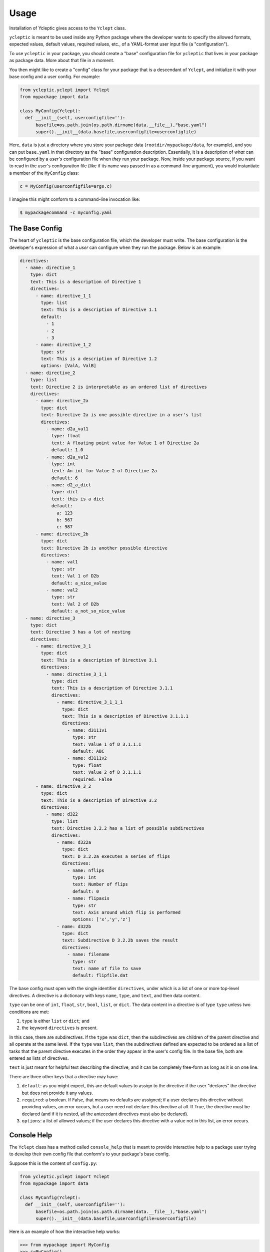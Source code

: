 Usage
=====

Installation of Ycleptic gives access to the ``Yclept`` class.

``ycleptic`` is meant to be used inside any Python package where the developer
wants to specify the allowed formats, expected values, default values, required
values, etc., of a YAML-format user input file (a "configuration").

To use ``ycleptic`` in your package, you should create a "base" configuration file for ``ycleptic`` that lives in your package as package data.  More about that file in a moment.

You then might like to create a "config" class for your package that is a descendant
of ``Yclept``, and initialize it with your base config and a user config. For example:

.. code-block:: python

  from ycleptic.yclept import Yclept
  from mypackage import data

  class MyConfig(Yclept):
    def __init__(self, userconfigfile=''):
        basefile=os.path.join(os.path.dirname(data.__file__),"base.yaml")
        super().__init__(data.basefile,userconfigfile=userconfigfile)


Here, ``data`` is just a directory where you store your package data (``rootdir/mypackage/data``, for example), and you can put ``base.yaml`` in that directory as the "base" configuration description.  Essentially, it is a description of *what* can be configured by a *user's* configuration file when *they* run your package.  Now, inside your package source, if you want to read in the user's configuration file (like if its name was passed in as a command-line argument), you would instantiate a member of the ``MyConfig`` class:

.. code-block:: python

  c = MyConfig(userconfigfile=args.c)

I imagine this might conform to a command-line invocation like:

.. code-block:: console

  $ mypackagecommand -c myconfig.yaml


The Base Config
---------------

The heart of ``ycleptic`` is the base configuration file, which the developer must write. The base configuration is the developer's expression of what a *user* can configure when they run the package.  Below is an example:

.. code-block:: yaml

  directives:
    - name: directive_1
      type: dict
      text: This is a description of Directive 1
      directives:
        - name: directive_1_1
          type: list
          text: This is a description of Directive 1.1
          default:
            - 1
            - 2
            - 3
        - name: directive_1_2
          type: str
          text: This is a description of Directive 1.2
          options: [ValA, ValB]
    - name: directive_2
      type: list
      text: Directive 2 is interpretable as an ordered list of directives
      directives:
        - name: directive_2a
          type: dict
          text: Directive 2a is one possible directive in a user's list
          directives:
            - name: d2a_val1
              type: float
              text: A floating point value for Value 1 of Directive 2a
              default: 1.0
            - name: d2a_val2
              type: int
              text: An int for Value 2 of Directive 2a
              default: 6
            - name: d2_a_dict
              type: dict
              text: this is a dict
              default:
                a: 123
                b: 567
                c: 987
        - name: directive_2b
          type: dict
          text: Directive 2b is another possible directive
          directives:
            - name: val1
              type: str
              text: Val 1 of D2b
              default: a_nice_value
            - name: val2
              type: str
              text: Val 2 of D2b
              default: a_not_so_nice_value
    - name: directive_3
      type: dict
      text: Directive 3 has a lot of nesting
      directives:
        - name: directive_3_1
          type: dict
          text: This is a description of Directive 3.1
          directives:
            - name: directive_3_1_1
              type: dict
              text: This is a description of Directive 3.1.1
              directives:
                - name: directive_3_1_1_1
                  type: dict
                  text: This is a description of Directive 3.1.1.1
                  directives:
                    - name: d3111v1
                      type: str
                      text: Value 1 of D 3.1.1.1
                      default: ABC
                    - name: d3111v2
                      type: float
                      text: Value 2 of D 3.1.1.1
                      required: False
        - name: directive_3_2
          type: dict
          text: This is a description of Directive 3.2
          directives:
            - name: d322
              type: list
              text: Directive 3.2.2 has a list of possible subdirectives
              directives:
                - name: d322a
                  type: dict
                  text: D 3.2.2a executes a series of flips
                  directives:
                    - name: nflips
                      type: int
                      text: Number of flips
                      default: 0
                    - name: flipaxis
                      type: str
                      text: Axis around which flip is performed
                      options: ['x','y','z']
                - name: d322b
                  type: dict
                  text: Subdirective D 3.2.2b saves the result
                  directives:
                    - name: filename
                      type: str
                      text: name of file to save
                      default: flipfile.dat


The base config must open with the single identifier ``directives``, under which is a list of one or more top-level directives.  A directive is a dictionary with keys ``name``, ``type``, and ``text``, and then data content.

``type`` can be one of ``int``, ``float``, ``str``, ``bool``, ``list``, or ``dict``.  The data content in a directive is of type ``type`` unless two conditions are met:

1. ``type`` is either ``list`` or ``dict``; and
2. the keyword ``directives`` is present.

In this case, there are subdirectives.  If the ``type`` was ``dict``, then the subdirectives are children of the parent directive and all operate at the same level.  If the ``type`` was ``list``, then the subdirectives defined are expected to be ordered as a list of tasks that the parent directive executes in the order they appear in the user's config file.  In the base file, both are entered as lists of directives.

``text`` is just meant for helpful text describing the directive, and it can be completely free-form as long as it is on one line.

There are three other keys that a directive may have:

1. ``default``: as you might expect, this are default values to assign to the directive if the user "declares" the directive but does not provide it any values.
2. ``required``:  a boolean.  If False, that means no defaults are assigned; if a user declares this directive without providing values, an error occurs, but a user need not declare this directive at all.  If True, the directive must be declared (and if it is nested, all the antecedant directives must also be declared).
3. ``options``: a list of allowed values; if the user declares this directive with a value not in this list, an error occurs.

Console Help
------------

The ``Yclept`` class has a method called ``console_help`` that is meant to provide interactive help to a package user trying to develop their own config file that conform's to your package's base config.  

Suppose this is the content of ``config.py``:

.. code-block:: python

  from ycleptic.yclept import Yclept
  from mypackage import data

  class MyConfig(Yclept):
    def __init__(self, userconfigfile=''):
        basefile=os.path.join(os.path.dirname(data.__file__),"base.yaml")
        super().__init__(data.basefile,userconfigfile=userconfigfile)
   

Here is an example of how the interactive help works:

.. code-block:: python

  >>> from mypackage import MyConfig
  >>> c=MyConfig()
  >>> c.console_help()
      Help available for directive_1, directive_2, directive_3

This reflects the fact that the three top-level directives available are called ``directive_1``, ``directive_2``, and ``directive_3``, respectively.  To drill down, you just add the directive names:

.. code-block:: python

  >>> c.console_help('directive_1')
  directive_1:
    This is a description of Directive 1
    type: dict
    Help available for directive_1_1, directive_1_2
  >>> c.console_help('directive_1','directive_1_2')
  directive_1->
  directive_1_2:
    This is a description of Directive 1.2
    type: str

In this way, you can interactively explore the whole structure of the base config, and learn how to write a user config.

The User Config
---------------

The base config specifies both the allowable syntax of a user config and how the resulting dictionary representation in memory should look.  Every directive name is a key in the user config.  So an example user config that conforms to the base config above might look like

.. code-block:: yaml

  directive_2:
     - directive_2b:
         val1: hello
         val2: let us begin
     - directive_2a:
         d2a_val1: 99.999
         d2_a_dict:
           b: 765
           c: 789
     - directive_2b:
         val1: goodbye
         val2: we are done
  directive_1:
    directive_1_2: valA

Here, the user has declared an instance of ``directive_2`` as a list of "tasks": first, an instance of ``directive_2b`` with certain values of ``val1`` and ``val2``, then ``directive_2a``, and then another different instance of ``directive_2b``.  The declaration of ``directive_1`` with its one subdirective appears below ``directive_2``, but they are not in any kind of sequence as far as the interpreter goes, since they are dictionary keys, not list elements.

The subdirective ``d2_a_dict`` of ``directive_2a`` reassigns values for keys ``b`` and ``c``; the default value for key ``a`` claimed in ``base.yaml`` (123) is unchanged.

The Resource File
-----------------

You may want users of your application to be able to set their own global default values for directives, overwriting defaults you define in your application's base configuration.  ``Yclept`` supports reading a secondary resource file (e.g., ``~/.your_app_name.rc``) in which users can specify directives that replace or add to the list of directives in your application's base configuration.

For example, continuing with the base configuration defined above, suppose a user of your application has the file ``~/.your_app_name.rc`` with these contents:

.. code-block:: yaml

  directives:
    - name: directive_2
      type: list
      text: Directive 2 is interpretable as an ordered list of directives
      directives:
        - name: directive_2a
          type: dict
          text: Directive 2a is one possible directive in a user's list
          directives:
            - name: d2a_val2
              type: int
              text: An int for Value 2 of Directive 2a
              default: 7 # user has changed this in their resource file

The presence of this file indicates the user would like the default value of directive ``d2a_val2`` under directive ``directive_2a`` of base directive ``directive_2`` to be 7 instead of 6.